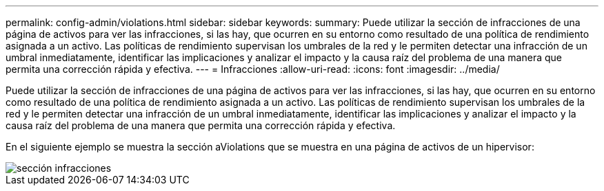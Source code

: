 ---
permalink: config-admin/violations.html 
sidebar: sidebar 
keywords:  
summary: Puede utilizar la sección de infracciones de una página de activos para ver las infracciones, si las hay, que ocurren en su entorno como resultado de una política de rendimiento asignada a un activo. Las políticas de rendimiento supervisan los umbrales de la red y le permiten detectar una infracción de un umbral inmediatamente, identificar las implicaciones y analizar el impacto y la causa raíz del problema de una manera que permita una corrección rápida y efectiva. 
---
= Infracciones
:allow-uri-read: 
:icons: font
:imagesdir: ../media/


[role="lead"]
Puede utilizar la sección de infracciones de una página de activos para ver las infracciones, si las hay, que ocurren en su entorno como resultado de una política de rendimiento asignada a un activo. Las políticas de rendimiento supervisan los umbrales de la red y le permiten detectar una infracción de un umbral inmediatamente, identificar las implicaciones y analizar el impacto y la causa raíz del problema de una manera que permita una corrección rápida y efectiva.

En el siguiente ejemplo se muestra la sección aViolations que se muestra en una página de activos de un hipervisor:

image::../media/violations-section.gif[sección infracciones]
